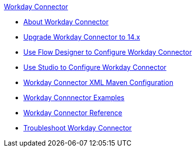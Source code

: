 .xref:index.adoc[Workday Connector]
* xref:index.adoc[About Workday Connector]
* xref:workday-connector-upgrade-migrate.adoc[Upgrade Workday Connector to 14.x]
* xref:workday-connector-design-center.adoc[Use Flow Designer to Configure Workday Connector]
* xref:workday-connector-studio.adoc[Use Studio to Configure Workday Connector]
* xref:workday-connector-xml-maven.adoc[Workday Connector XML Maven Configuration]
* xref:workday-connector-examples.adoc[Workday Connnector Examples]
* xref:workday-reference.adoc[Workday Connector Reference]
* xref:workday-connector-troubleshoot.adoc[Troubleshoot Workday Connector]
